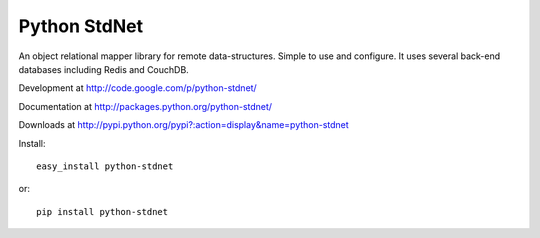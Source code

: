 Python StdNet
===================

An object relational mapper library for remote data-structures.
Simple to use and configure.
It uses several back-end databases including Redis and CouchDB.

Development at
http://code.google.com/p/python-stdnet/

Documentation at
http://packages.python.org/python-stdnet/

Downloads at
http://pypi.python.org/pypi?:action=display&name=python-stdnet

Install::

	easy_install python-stdnet
	
or::

	pip install python-stdnet




